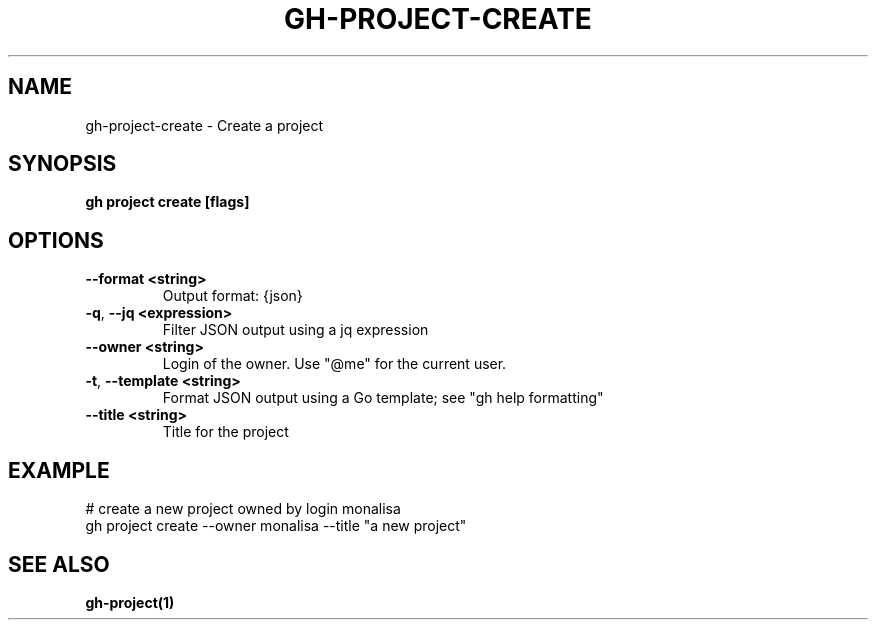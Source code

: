.nh
.TH "GH-PROJECT-CREATE" "1" "Jul 2024" "GitHub CLI 2.53.0" "GitHub CLI manual"

.SH NAME
.PP
gh-project-create - Create a project


.SH SYNOPSIS
.PP
\fBgh project create [flags]\fR


.SH OPTIONS
.TP
\fB--format\fR \fB<string>\fR
Output format: {json}

.TP
\fB-q\fR, \fB--jq\fR \fB<expression>\fR
Filter JSON output using a jq expression

.TP
\fB--owner\fR \fB<string>\fR
Login of the owner. Use "@me" for the current user.

.TP
\fB-t\fR, \fB--template\fR \fB<string>\fR
Format JSON output using a Go template; see "gh help formatting"

.TP
\fB--title\fR \fB<string>\fR
Title for the project


.SH EXAMPLE
.EX
# create a new project owned by login monalisa
gh project create --owner monalisa --title "a new project"

.EE


.SH SEE ALSO
.PP
\fBgh-project(1)\fR
